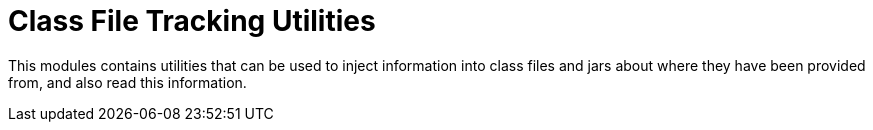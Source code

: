 = Class File Tracking Utilities

This modules contains utilities that can be used to inject information into class files
and jars about where they have been provided from, and also read this information.
